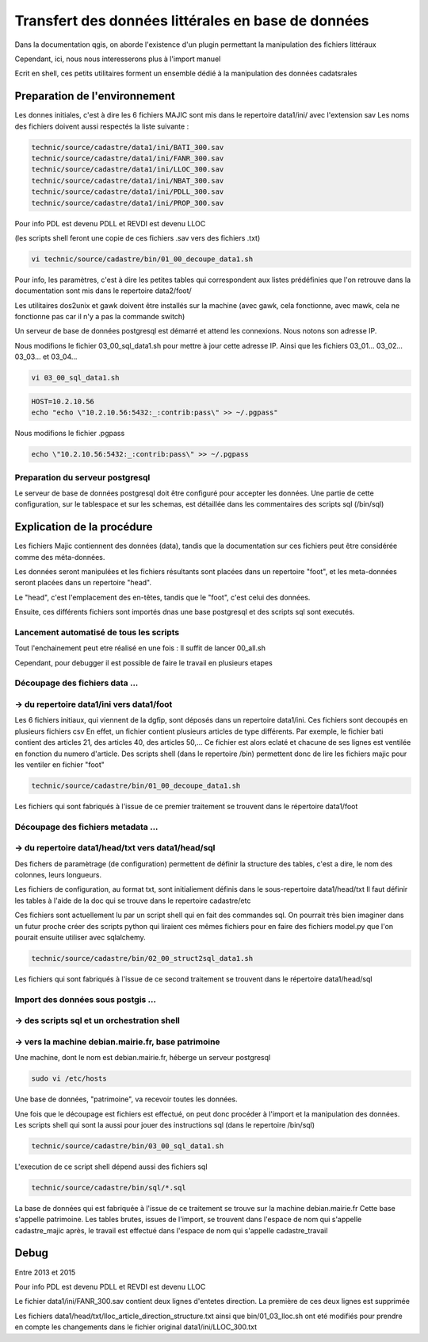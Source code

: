 
***************************************************
Transfert des données littérales en base de données
***************************************************

Dans la documentation qgis, on aborde l'existence d'un plugin permettant la manipulation des fichiers littéraux

Cependant, ici, nous nous interesserons plus à l'import manuel

Ecrit en shell, ces petits utilitaires forment un ensemble dédié à la manipulation des données cadatsrales

Preparation de l'environnement
==============================

Les donnes initiales, c'est à dire les 6 fichiers MAJIC sont mis dans le repertoire data1/ini/ avec l'extension sav
Les noms des fichiers doivent aussi respectés la liste suivante :

.. code::
 
  technic/source/cadastre/data1/ini/BATI_300.sav
  technic/source/cadastre/data1/ini/FANR_300.sav
  technic/source/cadastre/data1/ini/LLOC_300.sav
  technic/source/cadastre/data1/ini/NBAT_300.sav
  technic/source/cadastre/data1/ini/PDLL_300.sav
  technic/source/cadastre/data1/ini/PROP_300.sav

Pour info PDL est devenu PDLL
et REVDI est devenu LLOC

 
(les scripts shell feront une copie de ces fichiers .sav vers des fichiers .txt)

.. code::

  vi technic/source/cadastre/bin/01_00_decoupe_data1.sh

Pour info, les paramètres, c'est à dire les petites tables qui correspondent aux listes prédéfinies que l'on retrouve dans la documentation sont mis dans le repertoire data2/foot/

Les utilitaires dos2unix et gawk doivent être installés sur la machine (avec gawk, cela fonctionne, avec mawk, cela ne fonctionne pas car il n'y a pas la commande switch)

Un serveur de base de données postgresql est démarré et attend les connexions. Nous notons son adresse IP.

Nous modifions le fichier 03_00_sql_data1.sh pour mettre à jour cette adresse IP.
Ainsi que les fichiers 03_01... 03_02... 03_03... et 03_04...

.. code::

  vi 03_00_sql_data1.sh

.. code::

  HOST=10.2.10.56
  echo "echo \"10.2.10.56:5432:_:contrib:pass\" >> ~/.pgpass"


Nous modifions le fichier .pgpass

.. code::

  echo \"10.2.10.56:5432:_:contrib:pass\" >> ~/.pgpass

Preparation du serveur postgresql
---------------------------------
Le serveur de base de données postgresql doit être configuré pour accepter les données.
Une partie de cette configuration, sur le tablespace et sur les schemas, est détaillée dans les commentaires des scripts sql (/bin/sql)

Explication de la procédure
===========================

Les fichiers Majic contiennent des données (data),
tandis que la documentation sur ces fichiers peut être considérée comme des méta-données.

Les données seront manipulées et les fichiers résultants sont placées dans un repertoire "foot",
et les meta-données seront placées dans un repertoire "head".

Le "head", c'est l'emplacement des en-têtes, tandis que le "foot", c'est celui des données.

Ensuite, ces différents fichiers sont importés dnas une base postgresql et des scripts sql sont executés.

Lancement automatisé de tous les scripts
----------------------------------------
Tout l'enchainement peut etre réalisé en une fois :
Il suffit de lancer 00_all.sh

Cependant, pour debugger il est possible de faire le
travail en plusieurs etapes


Découpage des fichiers data ...
-------------------------------
-> du repertoire data1/ini vers data1/foot
------------------------------------------
Les 6 fichiers initiaux, qui viennent de la dgfip, sont déposés dans un repertoire data1/ini.
Ces fichiers sont decoupés en plusieurs fichiers csv
En effet, un fichier contient plusieurs articles de type différents.
Par exemple, le fichier bati contient des articles 21, des articles 40, des articles 50,...
Ce fichier est alors eclaté et chacune de ses lignes est ventilée
en fonction du numero d'article.
Des scripts shell (dans le repertoire /bin) permettent donc de lire les fichiers majic pour les ventiler en fichier "foot"

.. code::

  technic/source/cadastre/bin/01_00_decoupe_data1.sh

Les fichiers qui sont fabriqués à l'issue de ce premier traitement se trouvent dans le répertoire data1/foot

Découpage des fichiers metadata ...
-----------------------------------
-> du repertoire data1/head/txt vers data1/head/sql
---------------------------------------------------
Des fichers de paramètrage (de configuration) permettent de définir la structure des tables, c'est a dire, le nom des colonnes, leurs longueurs.

Les fichiers de configuration, au format txt, sont initialiement définis dans le sous-repertoire data1/head/txt
Il faut définir les tables à l'aide de la doc qui se trouve dans le repertoire cadastre/etc

Ces fichiers sont actuellement lu par un script shell qui en fait des commandes sql.
On pourrait très bien imaginer dans un futur proche créer des scripts python qui liraient ces mêmes fichiers pour en faire des fichiers model.py que l'on pourait ensuite utiliser avec sqlalchemy.

.. code::

  technic/source/cadastre/bin/02_00_struct2sql_data1.sh

Les fichiers qui sont fabriqués à l'issue de ce second traitement se trouvent dans le répertoire data1/head/sql

Import des données sous postgis ...
-----------------------------------
-> des scripts sql et un orchestration shell
--------------------------------------------
-> vers la machine debian.mairie.fr, base patrimoine
----------------------------------------------------
Une machine, dont le nom est debian.mairie.fr, héberge un serveur postgresql

.. code::

  sudo vi /etc/hosts

Une base de données, "patrimoine", va recevoir toutes les données.

Une fois que le découpage est fichiers est effectué, on peut donc procéder à l'import et la manipulation des données.
Les scripts shell qui sont la aussi pour jouer des instructions sql (dans le repertoire /bin/sql)

.. code::

  technic/source/cadastre/bin/03_00_sql_data1.sh

L'execution de ce script shell dépend aussi des fichiers sql

.. code::

  technic/source/cadastre/bin/sql/*.sql

La base de données qui est fabriquée à l'issue de ce traitement se trouve sur la machine debian.mairie.fr
Cette base s'appelle patrimoine.
Les tables brutes, issues de l'import, se trouvent dans l'espace de nom qui s'appelle cadastre_majic
après, le travail est effectué dans l'espace de nom qui s'appelle cadastre_travail



Debug
=====

Entre 2013 et 2015

Pour info PDL est devenu PDLL
et REVDI est devenu LLOC

Le fichier 
data1/ini/FANR_300.sav
contient deux lignes d'entetes direction.
La première de ces deux lignes est supprimée

Les fichiers 
data1/head/txt/lloc_article_direction_structure.txt
ainsi que
bin/01_03_lloc.sh
ont eté modifiés pour prendre en compte les changements dans le fichier original
data1/ini/LLOC_300.txt

